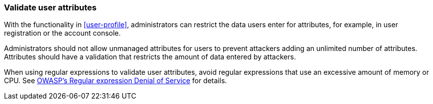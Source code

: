 [[validate_user_attributes]]
=== Validate user attributes

With the functionality in <<user-profile>>, administrators can restrict the data users enter for attributes, for example, in user registration or the account console.

Administrators should not allow unmanaged attributes for users to prevent attackers adding an unlimited number of attributes.
Attributes should have a validation that restricts the amount of data entered by attackers.

When using regular expressions to validate user attributes, avoid regular expressions that use an excessive amount of memory or CPU.
See https://owasp.org/www-community/attacks/Regular_expression_Denial_of_Service_-_ReDoS[OWASP's Regular expression Denial of Service] for details.